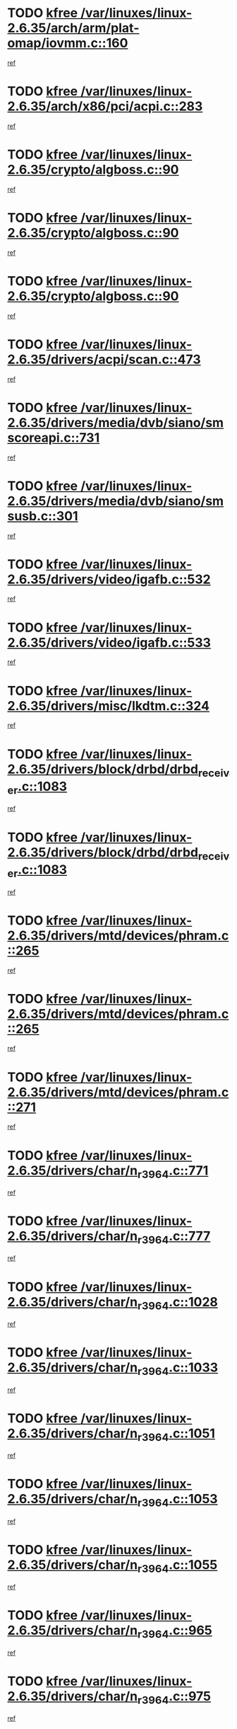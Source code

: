 * TODO [[view:/var/linuxes/linux-2.6.35/arch/arm/plat-omap/iovmm.c::face=ovl-face1::linb=160::colb=1::cole=6][kfree /var/linuxes/linux-2.6.35/arch/arm/plat-omap/iovmm.c::160]]
[[view:/var/linuxes/linux-2.6.35/arch/arm/plat-omap/iovmm.c::face=ovl-face2::linb=162::colb=36::cole=39][ref]]
* TODO [[view:/var/linuxes/linux-2.6.35/arch/x86/pci/acpi.c::face=ovl-face1::linb=283::colb=2::cole=7][kfree /var/linuxes/linux-2.6.35/arch/x86/pci/acpi.c::283]]
[[view:/var/linuxes/linux-2.6.35/arch/x86/pci/acpi.c::face=ovl-face2::linb=293::colb=8::cole=10][ref]]
* TODO [[view:/var/linuxes/linux-2.6.35/crypto/algboss.c::face=ovl-face1::linb=90::colb=1::cole=6][kfree /var/linuxes/linux-2.6.35/crypto/algboss.c::90]]
[[view:/var/linuxes/linux-2.6.35/crypto/algboss.c::face=ovl-face2::linb=94::colb=21::cole=26][ref]]
* TODO [[view:/var/linuxes/linux-2.6.35/crypto/algboss.c::face=ovl-face1::linb=90::colb=1::cole=6][kfree /var/linuxes/linux-2.6.35/crypto/algboss.c::90]]
[[view:/var/linuxes/linux-2.6.35/crypto/algboss.c::face=ovl-face2::linb=94::colb=36::cole=41][ref]]
* TODO [[view:/var/linuxes/linux-2.6.35/crypto/algboss.c::face=ovl-face1::linb=90::colb=1::cole=6][kfree /var/linuxes/linux-2.6.35/crypto/algboss.c::90]]
[[view:/var/linuxes/linux-2.6.35/crypto/algboss.c::face=ovl-face2::linb=94::colb=50::cole=55][ref]]
* TODO [[view:/var/linuxes/linux-2.6.35/drivers/acpi/scan.c::face=ovl-face1::linb=473::colb=3::cole=8][kfree /var/linuxes/linux-2.6.35/drivers/acpi/scan.c::473]]
[[view:/var/linuxes/linux-2.6.35/drivers/acpi/scan.c::face=ovl-face2::linb=478::colb=23::cole=33][ref]]
* TODO [[view:/var/linuxes/linux-2.6.35/drivers/media/dvb/siano/smscoreapi.c::face=ovl-face1::linb=731::colb=1::cole=6][kfree /var/linuxes/linux-2.6.35/drivers/media/dvb/siano/smscoreapi.c::731]]
[[view:/var/linuxes/linux-2.6.35/drivers/media/dvb/siano/smscoreapi.c::face=ovl-face2::linb=735::colb=33::cole=40][ref]]
* TODO [[view:/var/linuxes/linux-2.6.35/drivers/media/dvb/siano/smsusb.c::face=ovl-face1::linb=301::colb=2::cole=7][kfree /var/linuxes/linux-2.6.35/drivers/media/dvb/siano/smsusb.c::301]]
[[view:/var/linuxes/linux-2.6.35/drivers/media/dvb/siano/smsusb.c::face=ovl-face2::linb=303::colb=34::cole=37][ref]]
* TODO [[view:/var/linuxes/linux-2.6.35/drivers/video/igafb.c::face=ovl-face1::linb=532::colb=2::cole=7][kfree /var/linuxes/linux-2.6.35/drivers/video/igafb.c::532]]
[[view:/var/linuxes/linux-2.6.35/drivers/video/igafb.c::face=ovl-face2::linb=542::colb=5::cole=18][ref]]
* TODO [[view:/var/linuxes/linux-2.6.35/drivers/video/igafb.c::face=ovl-face1::linb=533::colb=2::cole=7][kfree /var/linuxes/linux-2.6.35/drivers/video/igafb.c::533]]
[[view:/var/linuxes/linux-2.6.35/drivers/video/igafb.c::face=ovl-face2::linb=544::colb=29::cole=33][ref]]
* TODO [[view:/var/linuxes/linux-2.6.35/drivers/misc/lkdtm.c::face=ovl-face1::linb=324::colb=2::cole=7][kfree /var/linuxes/linux-2.6.35/drivers/misc/lkdtm.c::324]]
[[view:/var/linuxes/linux-2.6.35/drivers/misc/lkdtm.c::face=ovl-face2::linb=326::colb=9::cole=13][ref]]
* TODO [[view:/var/linuxes/linux-2.6.35/drivers/block/drbd/drbd_receiver.c::face=ovl-face1::linb=1083::colb=4::cole=9][kfree /var/linuxes/linux-2.6.35/drivers/block/drbd/drbd_receiver.c::1083]]
[[view:/var/linuxes/linux-2.6.35/drivers/block/drbd/drbd_receiver.c::face=ovl-face2::linb=1109::colb=15::cole=20][ref]]
* TODO [[view:/var/linuxes/linux-2.6.35/drivers/block/drbd/drbd_receiver.c::face=ovl-face1::linb=1083::colb=4::cole=9][kfree /var/linuxes/linux-2.6.35/drivers/block/drbd/drbd_receiver.c::1083]]
[[view:/var/linuxes/linux-2.6.35/drivers/block/drbd/drbd_receiver.c::face=ovl-face2::linb=1113::colb=45::cole=50][ref]]
* TODO [[view:/var/linuxes/linux-2.6.35/drivers/mtd/devices/phram.c::face=ovl-face1::linb=265::colb=2::cole=7][kfree /var/linuxes/linux-2.6.35/drivers/mtd/devices/phram.c::265]]
[[view:/var/linuxes/linux-2.6.35/drivers/mtd/devices/phram.c::face=ovl-face2::linb=271::colb=8::cole=12][ref]]
* TODO [[view:/var/linuxes/linux-2.6.35/drivers/mtd/devices/phram.c::face=ovl-face1::linb=265::colb=2::cole=7][kfree /var/linuxes/linux-2.6.35/drivers/mtd/devices/phram.c::265]]
[[view:/var/linuxes/linux-2.6.35/drivers/mtd/devices/phram.c::face=ovl-face2::linb=275::colb=23::cole=27][ref]]
* TODO [[view:/var/linuxes/linux-2.6.35/drivers/mtd/devices/phram.c::face=ovl-face1::linb=271::colb=2::cole=7][kfree /var/linuxes/linux-2.6.35/drivers/mtd/devices/phram.c::271]]
[[view:/var/linuxes/linux-2.6.35/drivers/mtd/devices/phram.c::face=ovl-face2::linb=275::colb=23::cole=27][ref]]
* TODO [[view:/var/linuxes/linux-2.6.35/drivers/char/n_r3964.c::face=ovl-face1::linb=771::colb=6::cole=11][kfree /var/linuxes/linux-2.6.35/drivers/char/n_r3964.c::771]]
[[view:/var/linuxes/linux-2.6.35/drivers/char/n_r3964.c::face=ovl-face2::linb=773::colb=19::cole=23][ref]]
* TODO [[view:/var/linuxes/linux-2.6.35/drivers/char/n_r3964.c::face=ovl-face1::linb=777::colb=4::cole=9][kfree /var/linuxes/linux-2.6.35/drivers/char/n_r3964.c::777]]
[[view:/var/linuxes/linux-2.6.35/drivers/char/n_r3964.c::face=ovl-face2::linb=778::colb=41::cole=48][ref]]
* TODO [[view:/var/linuxes/linux-2.6.35/drivers/char/n_r3964.c::face=ovl-face1::linb=1028::colb=4::cole=9][kfree /var/linuxes/linux-2.6.35/drivers/char/n_r3964.c::1028]]
[[view:/var/linuxes/linux-2.6.35/drivers/char/n_r3964.c::face=ovl-face2::linb=1029::colb=42::cole=46][ref]]
* TODO [[view:/var/linuxes/linux-2.6.35/drivers/char/n_r3964.c::face=ovl-face1::linb=1033::colb=2::cole=7][kfree /var/linuxes/linux-2.6.35/drivers/char/n_r3964.c::1033]]
[[view:/var/linuxes/linux-2.6.35/drivers/char/n_r3964.c::face=ovl-face2::linb=1034::colb=43::cole=50][ref]]
* TODO [[view:/var/linuxes/linux-2.6.35/drivers/char/n_r3964.c::face=ovl-face1::linb=1051::colb=1::cole=6][kfree /var/linuxes/linux-2.6.35/drivers/char/n_r3964.c::1051]]
[[view:/var/linuxes/linux-2.6.35/drivers/char/n_r3964.c::face=ovl-face2::linb=1052::colb=42::cole=55][ref]]
* TODO [[view:/var/linuxes/linux-2.6.35/drivers/char/n_r3964.c::face=ovl-face1::linb=1053::colb=1::cole=6][kfree /var/linuxes/linux-2.6.35/drivers/char/n_r3964.c::1053]]
[[view:/var/linuxes/linux-2.6.35/drivers/char/n_r3964.c::face=ovl-face2::linb=1054::colb=42::cole=55][ref]]
* TODO [[view:/var/linuxes/linux-2.6.35/drivers/char/n_r3964.c::face=ovl-face1::linb=1055::colb=1::cole=6][kfree /var/linuxes/linux-2.6.35/drivers/char/n_r3964.c::1055]]
[[view:/var/linuxes/linux-2.6.35/drivers/char/n_r3964.c::face=ovl-face2::linb=1056::colb=40::cole=45][ref]]
* TODO [[view:/var/linuxes/linux-2.6.35/drivers/char/n_r3964.c::face=ovl-face1::linb=965::colb=2::cole=7][kfree /var/linuxes/linux-2.6.35/drivers/char/n_r3964.c::965]]
[[view:/var/linuxes/linux-2.6.35/drivers/char/n_r3964.c::face=ovl-face2::linb=966::colb=40::cole=45][ref]]
* TODO [[view:/var/linuxes/linux-2.6.35/drivers/char/n_r3964.c::face=ovl-face1::linb=975::colb=2::cole=7][kfree /var/linuxes/linux-2.6.35/drivers/char/n_r3964.c::975]]
[[view:/var/linuxes/linux-2.6.35/drivers/char/n_r3964.c::face=ovl-face2::linb=976::colb=42::cole=55][ref]]
* TODO [[view:/var/linuxes/linux-2.6.35/drivers/char/n_r3964.c::face=ovl-face1::linb=977::colb=2::cole=7][kfree /var/linuxes/linux-2.6.35/drivers/char/n_r3964.c::977]]
[[view:/var/linuxes/linux-2.6.35/drivers/char/n_r3964.c::face=ovl-face2::linb=978::colb=40::cole=45][ref]]
* TODO [[view:/var/linuxes/linux-2.6.35/drivers/char/n_r3964.c::face=ovl-face1::linb=1099::colb=2::cole=7][kfree /var/linuxes/linux-2.6.35/drivers/char/n_r3964.c::1099]]
[[view:/var/linuxes/linux-2.6.35/drivers/char/n_r3964.c::face=ovl-face2::linb=1100::colb=39::cole=43][ref]]
* TODO [[view:/var/linuxes/linux-2.6.35/drivers/char/n_r3964.c::face=ovl-face1::linb=366::colb=1::cole=6][kfree /var/linuxes/linux-2.6.35/drivers/char/n_r3964.c::366]]
[[view:/var/linuxes/linux-2.6.35/drivers/char/n_r3964.c::face=ovl-face2::linb=367::colb=44::cole=51][ref]]
* TODO [[view:/var/linuxes/linux-2.6.35/drivers/char/n_r3964.c::face=ovl-face1::linb=293::colb=1::cole=6][kfree /var/linuxes/linux-2.6.35/drivers/char/n_r3964.c::293]]
[[view:/var/linuxes/linux-2.6.35/drivers/char/n_r3964.c::face=ovl-face2::linb=294::colb=44::cole=51][ref]]
* TODO [[view:/var/linuxes/linux-2.6.35/drivers/char/rio/rio_linux.c::face=ovl-face1::linb=865::colb=10::cole=15][kfree /var/linuxes/linux-2.6.35/drivers/char/rio/rio_linux.c::865]]
[[view:/var/linuxes/linux-2.6.35/drivers/char/rio/rio_linux.c::face=ovl-face2::linb=868::colb=78::cole=89][ref]]
* TODO [[view:/var/linuxes/linux-2.6.35/drivers/char/rio/rio_linux.c::face=ovl-face1::linb=866::colb=12::cole=17][kfree /var/linuxes/linux-2.6.35/drivers/char/rio/rio_linux.c::866]]
[[view:/var/linuxes/linux-2.6.35/drivers/char/rio/rio_linux.c::face=ovl-face2::linb=868::colb=65::cole=76][ref]]
* TODO [[view:/var/linuxes/linux-2.6.35/drivers/ieee1394/pcilynx.c::face=ovl-face1::linb=1469::colb=5::cole=10][kfree /var/linuxes/linux-2.6.35/drivers/ieee1394/pcilynx.c::1469]]
[[view:/var/linuxes/linux-2.6.35/drivers/ieee1394/pcilynx.c::face=ovl-face2::linb=1476::colb=19::cole=25][ref]]
* TODO [[view:/var/linuxes/linux-2.6.35/drivers/net/wireless/wl12xx/wl1271_spi.c::face=ovl-face1::linb=163::colb=1::cole=6][kfree /var/linuxes/linux-2.6.35/drivers/net/wireless/wl12xx/wl1271_spi.c::163]]
[[view:/var/linuxes/linux-2.6.35/drivers/net/wireless/wl12xx/wl1271_spi.c::face=ovl-face2::linb=165::colb=40::cole=43][ref]]
* TODO [[view:/var/linuxes/linux-2.6.35/drivers/net/wireless/wl12xx/wl1271_spi.c::face=ovl-face1::linb=108::colb=1::cole=6][kfree /var/linuxes/linux-2.6.35/drivers/net/wireless/wl12xx/wl1271_spi.c::108]]
[[view:/var/linuxes/linux-2.6.35/drivers/net/wireless/wl12xx/wl1271_spi.c::face=ovl-face2::linb=110::colb=41::cole=44][ref]]
* TODO [[view:/var/linuxes/linux-2.6.35/drivers/net/can/mcp251x.c::face=ovl-face1::linb=1028::colb=2::cole=7][kfree /var/linuxes/linux-2.6.35/drivers/net/can/mcp251x.c::1028]]
[[view:/var/linuxes/linux-2.6.35/drivers/net/can/mcp251x.c::face=ovl-face2::linb=1033::colb=6::cole=22][ref]]
* TODO [[view:/var/linuxes/linux-2.6.35/drivers/net/ixgbevf/ethtool.c::face=ovl-face1::linb=404::colb=4::cole=9][kfree /var/linuxes/linux-2.6.35/drivers/net/ixgbevf/ethtool.c::404]]
[[view:/var/linuxes/linux-2.6.35/drivers/net/ixgbevf/ethtool.c::face=ovl-face2::linb=430::colb=21::cole=28][ref]]
* TODO [[view:/var/linuxes/linux-2.6.35/drivers/staging/rtl8192e/ieee80211/ieee80211_crypt_wep.c::face=ovl-face1::linb=113::colb=2::cole=7][kfree /var/linuxes/linux-2.6.35/drivers/staging/rtl8192e/ieee80211/ieee80211_crypt_wep.c::113]]
[[view:/var/linuxes/linux-2.6.35/drivers/staging/rtl8192e/ieee80211/ieee80211_crypt_wep.c::face=ovl-face2::linb=117::colb=20::cole=24][ref]]
* TODO [[view:/var/linuxes/linux-2.6.35/drivers/staging/dream/camera/msm_camera.c::face=ovl-face1::linb=836::colb=3::cole=8][kfree /var/linuxes/linux-2.6.35/drivers/staging/dream/camera/msm_camera.c::836]]
[[view:/var/linuxes/linux-2.6.35/drivers/staging/dream/camera/msm_camera.c::face=ovl-face2::linb=847::colb=17::cole=21][ref]]
* TODO [[view:/var/linuxes/linux-2.6.35/drivers/staging/vme/bridges/vme_tsi148.c::face=ovl-face1::linb=821::colb=3::cole=8][kfree /var/linuxes/linux-2.6.35/drivers/staging/vme/bridges/vme_tsi148.c::821]]
[[view:/var/linuxes/linux-2.6.35/drivers/staging/vme/bridges/vme_tsi148.c::face=ovl-face2::linb=840::colb=17::cole=41][ref]]
* TODO [[view:/var/linuxes/linux-2.6.35/drivers/staging/vme/bridges/vme_ca91cx42.c::face=ovl-face1::linb=520::colb=3::cole=8][kfree /var/linuxes/linux-2.6.35/drivers/staging/vme/bridges/vme_ca91cx42.c::520]]
[[view:/var/linuxes/linux-2.6.35/drivers/staging/vme/bridges/vme_ca91cx42.c::face=ovl-face2::linb=535::colb=17::cole=41][ref]]
* TODO [[view:/var/linuxes/linux-2.6.35/drivers/usb/host/r8a66597-hcd.c::face=ovl-face1::linb=442::colb=1::cole=6][kfree /var/linuxes/linux-2.6.35/drivers/usb/host/r8a66597-hcd.c::442]]
[[view:/var/linuxes/linux-2.6.35/drivers/usb/host/r8a66597-hcd.c::face=ovl-face2::linb=445::colb=38::cole=41][ref]]
* TODO [[view:/var/linuxes/linux-2.6.35/drivers/usb/storage/isd200.c::face=ovl-face1::linb=1471::colb=3::cole=8][kfree /var/linuxes/linux-2.6.35/drivers/usb/storage/isd200.c::1471]]
[[view:/var/linuxes/linux-2.6.35/drivers/usb/storage/isd200.c::face=ovl-face2::linb=1477::colb=14::cole=18][ref]]
* TODO [[view:/var/linuxes/linux-2.6.35/drivers/infiniband/hw/cxgb4/mem.c::face=ovl-face1::linb=698::colb=1::cole=6][kfree /var/linuxes/linux-2.6.35/drivers/infiniband/hw/cxgb4/mem.c::698]]
[[view:/var/linuxes/linux-2.6.35/drivers/infiniband/hw/cxgb4/mem.c::face=ovl-face2::linb=699::colb=60::cole=63][ref]]
* TODO [[view:/var/linuxes/linux-2.6.35/drivers/infiniband/hw/cxgb3/iwch_provider.c::face=ovl-face1::linb=779::colb=1::cole=6][kfree /var/linuxes/linux-2.6.35/drivers/infiniband/hw/cxgb3/iwch_provider.c::779]]
[[view:/var/linuxes/linux-2.6.35/drivers/infiniband/hw/cxgb3/iwch_provider.c::face=ovl-face2::linb=780::colb=60::cole=63][ref]]
* TODO [[view:/var/linuxes/linux-2.6.35/drivers/infiniband/core/umem.c::face=ovl-face1::linb=207::colb=2::cole=7][kfree /var/linuxes/linux-2.6.35/drivers/infiniband/core/umem.c::207]]
[[view:/var/linuxes/linux-2.6.35/drivers/infiniband/core/umem.c::face=ovl-face2::linb=216::colb=33::cole=37][ref]]
* TODO [[view:/var/linuxes/linux-2.6.35/fs/ceph/messenger.c::face=ovl-face1::linb=1974::colb=1::cole=6][kfree /var/linuxes/linux-2.6.35/fs/ceph/messenger.c::1974]]
[[view:/var/linuxes/linux-2.6.35/fs/ceph/messenger.c::face=ovl-face2::linb=1975::colb=34::cole=38][ref]]
* TODO [[view:/var/linuxes/linux-2.6.35/fs/ceph/super.c::face=ovl-face1::linb=698::colb=1::cole=6][kfree /var/linuxes/linux-2.6.35/fs/ceph/super.c::698]]
[[view:/var/linuxes/linux-2.6.35/fs/ceph/super.c::face=ovl-face2::linb=699::colb=34::cole=40][ref]]
* TODO [[view:/var/linuxes/linux-2.6.35/fs/btrfs/inode.c::face=ovl-face1::linb=5707::colb=1::cole=6][kfree /var/linuxes/linux-2.6.35/fs/btrfs/inode.c::5707]]
[[view:/var/linuxes/linux-2.6.35/fs/btrfs/inode.c::face=ovl-face2::linb=5716::colb=12::cole=15][ref]]
* TODO [[view:/var/linuxes/linux-2.6.35/fs/btrfs/volumes.c::face=ovl-face1::linb=2704::colb=2::cole=7][kfree /var/linuxes/linux-2.6.35/fs/btrfs/volumes.c::2704]]
[[view:/var/linuxes/linux-2.6.35/fs/btrfs/volumes.c::face=ovl-face2::linb=2671::colb=8::cole=13][ref]]
* TODO [[view:/var/linuxes/linux-2.6.35/fs/nfs/nfs4proc.c::face=ovl-face1::linb=4694::colb=2::cole=7][kfree /var/linuxes/linux-2.6.35/fs/nfs/nfs4proc.c::4694]]
[[view:/var/linuxes/linux-2.6.35/fs/nfs/nfs4proc.c::face=ovl-face2::linb=4702::colb=2::cole=12][ref]]
* TODO [[view:/var/linuxes/linux-2.6.35/fs/nfs/nfs4proc.c::face=ovl-face1::linb=4694::colb=2::cole=7][kfree /var/linuxes/linux-2.6.35/fs/nfs/nfs4proc.c::4694]]
[[view:/var/linuxes/linux-2.6.35/fs/nfs/nfs4proc.c::face=ovl-face2::linb=4705::colb=7::cole=17][ref]]
* TODO [[view:/var/linuxes/linux-2.6.35/fs/jffs2/compr.c::face=ovl-face1::linb=118::colb=3::cole=8][kfree /var/linuxes/linux-2.6.35/fs/jffs2/compr.c::118]]
[[view:/var/linuxes/linux-2.6.35/fs/jffs2/compr.c::face=ovl-face2::linb=190::colb=15::cole=25][ref]]
* TODO [[view:/var/linuxes/linux-2.6.35/mm/slub.c::face=ovl-face1::linb=3247::colb=4::cole=9][kfree /var/linuxes/linux-2.6.35/mm/slub.c::3247]]
[[view:/var/linuxes/linux-2.6.35/mm/slub.c::face=ovl-face2::linb=3261::colb=8::cole=9][ref]]
* TODO [[view:/var/linuxes/linux-2.6.35/mm/slub.c::face=ovl-face1::linb=3252::colb=2::cole=7][kfree /var/linuxes/linux-2.6.35/mm/slub.c::3252]]
[[view:/var/linuxes/linux-2.6.35/mm/slub.c::face=ovl-face2::linb=3261::colb=8::cole=9][ref]]
* TODO [[view:/var/linuxes/linux-2.6.35/mm/slub.c::face=ovl-face1::linb=3500::colb=1::cole=6][kfree /var/linuxes/linux-2.6.35/mm/slub.c::3500]]
[[view:/var/linuxes/linux-2.6.35/mm/slub.c::face=ovl-face2::linb=3501::colb=2::cole=3][ref]]
* TODO [[view:/var/linuxes/linux-2.6.35/mm/slub.c::face=ovl-face1::linb=3506::colb=1::cole=6][kfree /var/linuxes/linux-2.6.35/mm/slub.c::3506]]
[[view:/var/linuxes/linux-2.6.35/mm/slub.c::face=ovl-face2::linb=3507::colb=1::cole=2][ref]]
* TODO [[view:/var/linuxes/linux-2.6.35/mm/slub.c::face=ovl-face1::linb=3513::colb=1::cole=6][kfree /var/linuxes/linux-2.6.35/mm/slub.c::3513]]
[[view:/var/linuxes/linux-2.6.35/mm/slub.c::face=ovl-face2::linb=3514::colb=1::cole=2][ref]]
* TODO [[view:/var/linuxes/linux-2.6.35/net/sctp/transport.c::face=ovl-face1::linb=172::colb=1::cole=6][kfree /var/linuxes/linux-2.6.35/net/sctp/transport.c::172]]
[[view:/var/linuxes/linux-2.6.35/net/sctp/transport.c::face=ovl-face2::linb=173::colb=21::cole=30][ref]]
* TODO [[view:/var/linuxes/linux-2.6.35/net/sctp/bind_addr.c::face=ovl-face1::linb=150::colb=2::cole=7][kfree /var/linuxes/linux-2.6.35/net/sctp/bind_addr.c::150]]
[[view:/var/linuxes/linux-2.6.35/net/sctp/bind_addr.c::face=ovl-face2::linb=151::colb=22::cole=26][ref]]
* TODO [[view:/var/linuxes/linux-2.6.35/net/sctp/endpointola.c::face=ovl-face1::linb=283::colb=2::cole=7][kfree /var/linuxes/linux-2.6.35/net/sctp/endpointola.c::283]]
[[view:/var/linuxes/linux-2.6.35/net/sctp/endpointola.c::face=ovl-face2::linb=284::colb=22::cole=24][ref]]
* TODO [[view:/var/linuxes/linux-2.6.35/sound/pci/asihpi/asihpi.c::face=ovl-face1::linb=1186::colb=2::cole=7][kfree /var/linuxes/linux-2.6.35/sound/pci/asihpi/asihpi.c::1186]]
[[view:/var/linuxes/linux-2.6.35/sound/pci/asihpi/asihpi.c::face=ovl-face2::linb=1193::colb=13::cole=17][ref]]
* TODO [[view:/var/linuxes/linux-2.6.35/sound/pci/asihpi/asihpi.c::face=ovl-face1::linb=947::colb=2::cole=7][kfree /var/linuxes/linux-2.6.35/sound/pci/asihpi/asihpi.c::947]]
[[view:/var/linuxes/linux-2.6.35/sound/pci/asihpi/asihpi.c::face=ovl-face2::linb=958::colb=13::cole=17][ref]]
* TODO [[view:/var/linuxes/linux-2.6.35/arch/s390/kernel/debug.c::face=ovl-face1::linb=390::colb=2::cole=17][debug_info_free /var/linuxes/linux-2.6.35/arch/s390/kernel/debug.c::390]]
[[view:/var/linuxes/linux-2.6.35/arch/s390/kernel/debug.c::face=ovl-face2::linb=398::colb=10::cole=12][ref]]
* TODO [[view:/var/linuxes/linux-2.6.35/arch/s390/kernel/debug.c::face=ovl-face1::linb=390::colb=2::cole=17][debug_info_free /var/linuxes/linux-2.6.35/arch/s390/kernel/debug.c::390]]
[[view:/var/linuxes/linux-2.6.35/arch/s390/kernel/debug.c::face=ovl-face2::linb=403::colb=15::cole=17][ref]]
* TODO [[view:/var/linuxes/linux-2.6.35/arch/mips/kernel/vpe.c::face=ovl-face1::linb=241::colb=2::cole=17][release_progmem /var/linuxes/linux-2.6.35/arch/mips/kernel/vpe.c::241]]
[[view:/var/linuxes/linux-2.6.35/arch/mips/kernel/vpe.c::face=ovl-face2::linb=242::colb=7::cole=8][ref]]
* TODO [[view:/var/linuxes/linux-2.6.35/drivers/media/video/pwc/pwc-if.c::face=ovl-face1::linb=1283::colb=2::cole=13][pwc_cleanup /var/linuxes/linux-2.6.35/drivers/media/video/pwc/pwc-if.c::1283]]
[[view:/var/linuxes/linux-2.6.35/drivers/media/video/pwc/pwc-if.c::face=ovl-face2::linb=1286::colb=33::cole=37][ref]]
* TODO [[view:/var/linuxes/linux-2.6.35/drivers/media/video/pwc/pwc-if.c::face=ovl-face1::linb=1907::colb=2::cole=13][pwc_cleanup /var/linuxes/linux-2.6.35/drivers/media/video/pwc/pwc-if.c::1907]]
[[view:/var/linuxes/linux-2.6.35/drivers/media/video/pwc/pwc-if.c::face=ovl-face2::linb=1912::colb=33::cole=37][ref]]
* TODO [[view:/var/linuxes/linux-2.6.35/drivers/net/ucc_geth.c::face=ovl-face1::linb=1839::colb=2::cole=25][put_enet_addr_container /var/linuxes/linux-2.6.35/drivers/net/ucc_geth.c::1839]]
[[view:/var/linuxes/linux-2.6.35/drivers/net/ucc_geth.c::face=ovl-face2::linb=1839::colb=26::cole=61][ref]]
* TODO [[view:/var/linuxes/linux-2.6.35/drivers/staging/rtl8192e/ieee80211/ieee80211_crypt_ccmp.c::face=ovl-face1::linb=142::colb=2::cole=17][crypto_free_tfm /var/linuxes/linux-2.6.35/drivers/staging/rtl8192e/ieee80211/ieee80211_crypt_ccmp.c::142]]
[[view:/var/linuxes/linux-2.6.35/drivers/staging/rtl8192e/ieee80211/ieee80211_crypt_ccmp.c::face=ovl-face2::linb=144::colb=28::cole=38][ref]]
* TODO [[view:/var/linuxes/linux-2.6.35/drivers/staging/rtl8192e/ieee80211/ieee80211_crypt_ccmp.c::face=ovl-face1::linb=126::colb=3::cole=18][crypto_free_tfm /var/linuxes/linux-2.6.35/drivers/staging/rtl8192e/ieee80211/ieee80211_crypt_ccmp.c::126]]
[[view:/var/linuxes/linux-2.6.35/drivers/staging/rtl8192e/ieee80211/ieee80211_crypt_ccmp.c::face=ovl-face2::linb=128::colb=29::cole=38][ref]]
* TODO [[view:/var/linuxes/linux-2.6.35/drivers/staging/frontier/alphatrack.c::face=ovl-face1::linb=848::colb=2::cole=23][usb_alphatrack_delete /var/linuxes/linux-2.6.35/drivers/staging/frontier/alphatrack.c::848]]
[[view:/var/linuxes/linux-2.6.35/drivers/staging/frontier/alphatrack.c::face=ovl-face2::linb=854::colb=13::cole=16][ref]]
* TODO [[view:/var/linuxes/linux-2.6.35/arch/s390/hypfs/hypfs_vm.c::face=ovl-face1::linb=100::colb=2::cole=7][vfree /var/linuxes/linux-2.6.35/arch/s390/hypfs/hypfs_vm.c::100]]
[[view:/var/linuxes/linux-2.6.35/arch/s390/hypfs/hypfs_vm.c::face=ovl-face2::linb=104::colb=8::cole=12][ref]]
* TODO [[view:/var/linuxes/linux-2.6.35/arch/ia64/sn/kernel/sn2/sn_hwperf.c::face=ovl-face1::linb=79::colb=2::cole=7][vfree /var/linuxes/linux-2.6.35/arch/ia64/sn/kernel/sn2/sn_hwperf.c::79]]
[[view:/var/linuxes/linux-2.6.35/arch/ia64/sn/kernel/sn2/sn_hwperf.c::face=ovl-face2::linb=84::colb=8::cole=14][ref]]
* TODO [[view:/var/linuxes/linux-2.6.35/arch/x86/kernel/microcode_intel.c::face=ovl-face1::linb=377::colb=3::cole=8][vfree /var/linuxes/linux-2.6.35/arch/x86/kernel/microcode_intel.c::377]]
[[view:/var/linuxes/linux-2.6.35/arch/x86/kernel/microcode_intel.c::face=ovl-face2::linb=394::colb=8::cole=10][ref]]
* TODO [[view:/var/linuxes/linux-2.6.35/mm/dmapool.c::face=ovl-face1::linb=503::colb=1::cole=17][dma_pool_destroy /var/linuxes/linux-2.6.35/mm/dmapool.c::503]]
[[view:/var/linuxes/linux-2.6.35/mm/dmapool.c::face=ovl-face2::linb=504::colb=65::cole=69][ref]]
